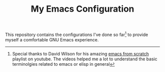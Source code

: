 #+TITLE: My Emacs Configuration

This repository contains the configurations I've done so far[fn:1] to provide myself a comfortable GNU Emacs experience.

[fn:1] Special thanks to David Wilson for his amazing [[https://www.youtube.com/playlist?list=PLEoMzSkcN8oPH1au7H6B7bBJ4ZO7BXjSZ][emacs from scratch]] playlist on youtube. The videos helped me a lot to understand the basic terminolgies related to emacs or elisp in general

